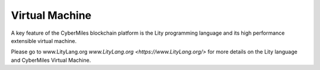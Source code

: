 ===============
Virtual Machine
===============

A key feature of the CyberMiles blockchain platform is the Lity programming
language and its high performance extensible virtual machine.

Please go to www.LityLang.org `www.LityLang.org <https://www.LityLang.org/>` for more details on the Lity language and CyberMiles Virtual Machine.


